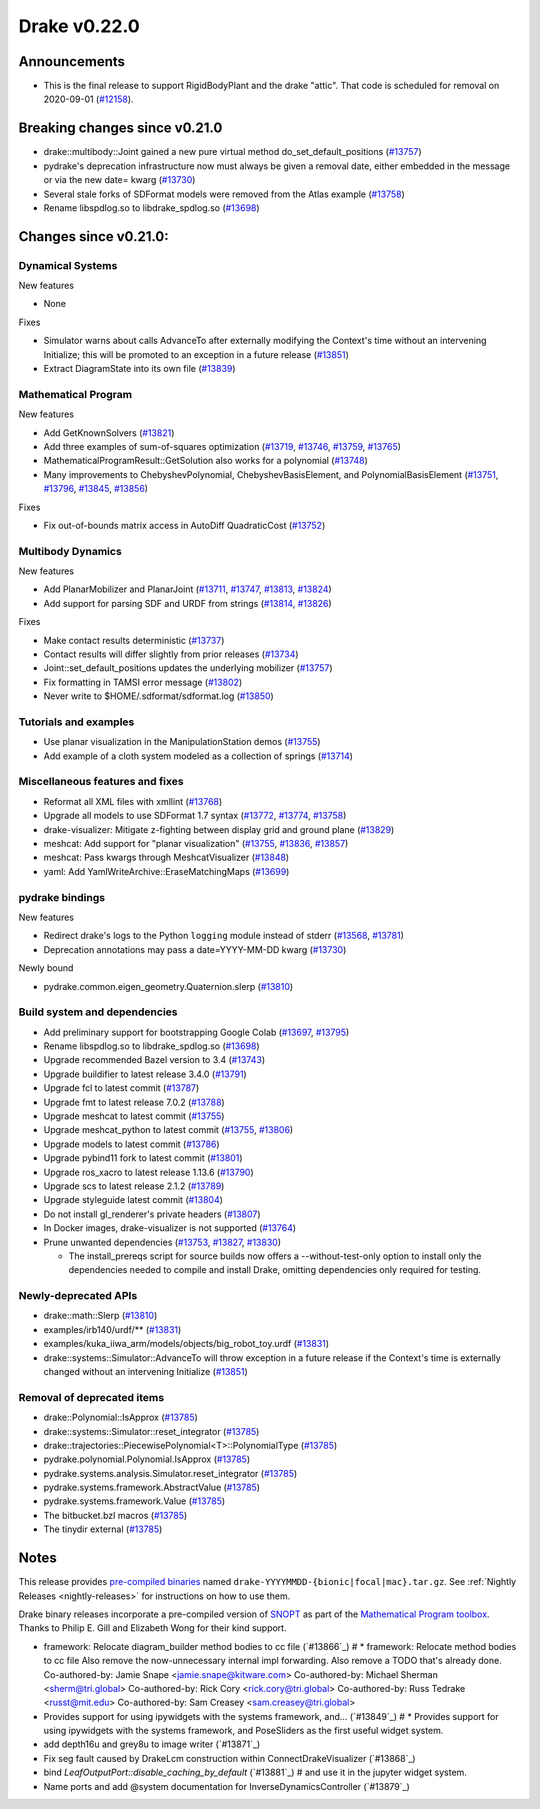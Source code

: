 *************
Drake v0.22.0
*************

Announcements
-------------

* This is the final release to support RigidBodyPlant and the drake "attic".
  That code is scheduled for removal on 2020-09-01 (`#12158`_).

Breaking changes since v0.21.0
------------------------------

* drake::multibody::Joint gained a new pure virtual method do_set_default_positions (`#13757`_)
* pydrake's deprecation infrastructure now must always be given a removal date, either embedded in the message or via the new date= kwarg (`#13730`_)
* Several stale forks of SDFormat models were removed from the Atlas example (`#13758`_)
* Rename libspdlog.so to libdrake_spdlog.so (`#13698`_)

Changes since v0.21.0:
----------------------

Dynamical Systems
~~~~~~~~~~~~~~~~~

New features

* None

Fixes

* Simulator warns about calls AdvanceTo after externally modifying the Context's time without an intervening Initialize; this will be promoted to an exception in a future release (`#13851`_)
* Extract DiagramState into its own file (`#13839`_)

Mathematical Program
~~~~~~~~~~~~~~~~~~~~

New features

* Add GetKnownSolvers (`#13821`_)
* Add three examples of sum-of-squares optimization (`#13719`_, `#13746`_, `#13759`_, `#13765`_)
* MathematicalProgramResult::GetSolution also works for a polynomial (`#13748`_)
* Many improvements to ChebyshevPolynomial, ChebyshevBasisElement, and PolynomialBasisElement (`#13751`_, `#13796`_, `#13845`_, `#13856`_)

Fixes

* Fix out-of-bounds matrix access in AutoDiff QuadraticCost (`#13752`_)

Multibody Dynamics
~~~~~~~~~~~~~~~~~~

New features

* Add PlanarMobilizer and PlanarJoint (`#13711`_, `#13747`_, `#13813`_, `#13824`_)
* Add support for parsing SDF and URDF from strings (`#13814`_, `#13826`_)

Fixes

* Make contact results deterministic (`#13737`_)
* Contact results will differ slightly from prior releases (`#13734`_)
* Joint::set_default_positions updates the underlying mobilizer (`#13757`_)
* Fix formatting in TAMSI error message (`#13802`_)
* Never write to $HOME/.sdformat/sdformat.log (`#13850`_)

Tutorials and examples
~~~~~~~~~~~~~~~~~~~~~~

* Use planar visualization in the ManipulationStation demos (`#13755`_)
* Add example of a cloth system modeled as a collection of springs (`#13714`_)

Miscellaneous features and fixes
~~~~~~~~~~~~~~~~~~~~~~~~~~~~~~~~

* Reformat all XML files with xmllint (`#13768`_)
* Upgrade all models to use SDFormat 1.7 syntax (`#13772`_, `#13774`_, `#13758`_)
* drake-visualizer: Mitigate z-fighting between display grid and ground plane (`#13829`_)
* meshcat: Add support for "planar visualization" (`#13755`_, `#13836`_, `#13857`_)
* meshcat: Pass kwargs through MeshcatVisualizer (`#13848`_)
* yaml: Add YamlWriteArchive::EraseMatchingMaps (`#13699`_)

pydrake bindings
~~~~~~~~~~~~~~~~

New features

* Redirect drake's logs to the Python ``logging`` module instead of stderr (`#13568`_, `#13781`_)
* Deprecation annotations may pass a date=YYYY-MM-DD kwarg (`#13730`_)

Newly bound

* pydrake.common.eigen_geometry.Quaternion.slerp (`#13810`_)

Build system and dependencies
~~~~~~~~~~~~~~~~~~~~~~~~~~~~~

* Add preliminary support for bootstrapping Google Colab (`#13697`_, `#13795`_)
* Rename libspdlog.so to libdrake_spdlog.so (`#13698`_)
* Upgrade recommended Bazel version to 3.4 (`#13743`_)
* Upgrade buildifier to latest release 3.4.0 (`#13791`_)
* Upgrade fcl to latest commit (`#13787`_)
* Upgrade fmt to latest release 7.0.2 (`#13788`_)
* Upgrade meshcat to latest commit (`#13755`_)
* Upgrade meshcat_python to latest commit (`#13755`_, `#13806`_)
* Upgrade models to latest commit (`#13786`_)
* Upgrade pybind11 fork to latest commit (`#13801`_)
* Upgrade ros_xacro to latest release 1.13.6 (`#13790`_)
* Upgrade scs to latest release 2.1.2 (`#13789`_)
* Upgrade styleguide latest commit (`#13804`_)
* Do not install gl_renderer's private headers (`#13807`_)
* In Docker images, drake-visualizer is not supported (`#13764`_)
* Prune unwanted dependencies (`#13753`_, `#13827`_, `#13830`_)

  * The install_prereqs script for source builds now offers a --without-test-only option to install only the dependencies needed to compile and install Drake, omitting dependencies only required for testing.

Newly-deprecated APIs
~~~~~~~~~~~~~~~~~~~~~

* drake::math::Slerp (`#13810`_)
* examples/irb140/urdf/** (`#13831`_)
* examples/kuka_iiwa_arm/models/objects/big_robot_toy.urdf (`#13831`_)
* drake::systems::Simulator::AdvanceTo will throw exception in a future release if the Context's time is externally changed without an intervening Initialize (`#13851`_)

Removal of deprecated items
~~~~~~~~~~~~~~~~~~~~~~~~~~~

* drake::Polynomial::IsApprox (`#13785`_)
* drake::systems::Simulator::reset_integrator (`#13785`_)
* drake::trajectories::PiecewisePolynomial<T>::PolynomialType (`#13785`_)
* pydrake.polynomial.Polynomial.IsApprox (`#13785`_)
* pydrake.systems.analysis.Simulator.reset_integrator (`#13785`_)
* pydrake.systems.framework.AbstractValue (`#13785`_)
* pydrake.systems.framework.Value (`#13785`_)
* The bitbucket.bzl macros (`#13785`_)
* The tinydir external (`#13785`_)

Notes
-----

This release provides `pre-compiled binaries
<https://github.com/RobotLocomotion/drake/releases/tag/v0.22.0>`__ named
``drake-YYYYMMDD-{bionic|focal|mac}.tar.gz``. See :ref:`Nightly Releases
<nightly-releases>` for instructions on how to use them.

Drake binary releases incorporate a pre-compiled version of `SNOPT
<https://ccom.ucsd.edu/~optimizers/solvers/snopt/>`__ as part of the
`Mathematical Program toolbox
<https://drake.mit.edu/doxygen_cxx/group__solvers.html>`__. Thanks to
Philip E. Gill and Elizabeth Wong for their kind support.

.. _#12158: https://github.com/RobotLocomotion/drake/pull/12158
.. _#13568: https://github.com/RobotLocomotion/drake/pull/13568
.. _#13697: https://github.com/RobotLocomotion/drake/pull/13697
.. _#13698: https://github.com/RobotLocomotion/drake/pull/13698
.. _#13699: https://github.com/RobotLocomotion/drake/pull/13699
.. _#13711: https://github.com/RobotLocomotion/drake/pull/13711
.. _#13714: https://github.com/RobotLocomotion/drake/pull/13714
.. _#13719: https://github.com/RobotLocomotion/drake/pull/13719
.. _#13730: https://github.com/RobotLocomotion/drake/pull/13730
.. _#13734: https://github.com/RobotLocomotion/drake/pull/13734
.. _#13737: https://github.com/RobotLocomotion/drake/pull/13737
.. _#13743: https://github.com/RobotLocomotion/drake/pull/13743
.. _#13746: https://github.com/RobotLocomotion/drake/pull/13746
.. _#13747: https://github.com/RobotLocomotion/drake/pull/13747
.. _#13748: https://github.com/RobotLocomotion/drake/pull/13748
.. _#13751: https://github.com/RobotLocomotion/drake/pull/13751
.. _#13752: https://github.com/RobotLocomotion/drake/pull/13752
.. _#13753: https://github.com/RobotLocomotion/drake/pull/13753
.. _#13755: https://github.com/RobotLocomotion/drake/pull/13755
.. _#13757: https://github.com/RobotLocomotion/drake/pull/13757
.. _#13758: https://github.com/RobotLocomotion/drake/pull/13758
.. _#13759: https://github.com/RobotLocomotion/drake/pull/13759
.. _#13764: https://github.com/RobotLocomotion/drake/pull/13764
.. _#13765: https://github.com/RobotLocomotion/drake/pull/13765
.. _#13768: https://github.com/RobotLocomotion/drake/pull/13768
.. _#13772: https://github.com/RobotLocomotion/drake/pull/13772
.. _#13774: https://github.com/RobotLocomotion/drake/pull/13774
.. _#13781: https://github.com/RobotLocomotion/drake/pull/13781
.. _#13785: https://github.com/RobotLocomotion/drake/pull/13785
.. _#13786: https://github.com/RobotLocomotion/drake/pull/13786
.. _#13787: https://github.com/RobotLocomotion/drake/pull/13787
.. _#13788: https://github.com/RobotLocomotion/drake/pull/13788
.. _#13789: https://github.com/RobotLocomotion/drake/pull/13789
.. _#13790: https://github.com/RobotLocomotion/drake/pull/13790
.. _#13791: https://github.com/RobotLocomotion/drake/pull/13791
.. _#13795: https://github.com/RobotLocomotion/drake/pull/13795
.. _#13796: https://github.com/RobotLocomotion/drake/pull/13796
.. _#13801: https://github.com/RobotLocomotion/drake/pull/13801
.. _#13802: https://github.com/RobotLocomotion/drake/pull/13802
.. _#13804: https://github.com/RobotLocomotion/drake/pull/13804
.. _#13806: https://github.com/RobotLocomotion/drake/pull/13806
.. _#13807: https://github.com/RobotLocomotion/drake/pull/13807
.. _#13810: https://github.com/RobotLocomotion/drake/pull/13810
.. _#13813: https://github.com/RobotLocomotion/drake/pull/13813
.. _#13814: https://github.com/RobotLocomotion/drake/pull/13814
.. _#13821: https://github.com/RobotLocomotion/drake/pull/13821
.. _#13824: https://github.com/RobotLocomotion/drake/pull/13824
.. _#13826: https://github.com/RobotLocomotion/drake/pull/13826
.. _#13827: https://github.com/RobotLocomotion/drake/pull/13827
.. _#13829: https://github.com/RobotLocomotion/drake/pull/13829
.. _#13830: https://github.com/RobotLocomotion/drake/pull/13830
.. _#13831: https://github.com/RobotLocomotion/drake/pull/13831
.. _#13836: https://github.com/RobotLocomotion/drake/pull/13836
.. _#13839: https://github.com/RobotLocomotion/drake/pull/13839
.. _#13845: https://github.com/RobotLocomotion/drake/pull/13845
.. _#13848: https://github.com/RobotLocomotion/drake/pull/13848
.. _#13850: https://github.com/RobotLocomotion/drake/pull/13850
.. _#13851: https://github.com/RobotLocomotion/drake/pull/13851
.. _#13856: https://github.com/RobotLocomotion/drake/pull/13856
.. _#13857: https://github.com/RobotLocomotion/drake/pull/13857

..
  Current oldest_commit e6aec974fbca64751e0d35a3eafc739d059e9275 (inclusive).
  Current newest_commit 0de592fdd53d55132b45a7a7c86b979a99f561e4 (inclusive).

* framework: Relocate diagram_builder method bodies to cc file (`#13866`_)  # * framework: Relocate method bodies to cc file Also remove the now-unnecessary internal impl forwarding. Also remove a TODO that's already done. Co-authored-by: Jamie Snape <jamie.snape@kitware.com> Co-authored-by: Michael Sherman <sherm@tri.global> Co-authored-by: Rick Cory <rick.cory@tri.global> Co-authored-by: Russ Tedrake <russt@mit.edu> Co-authored-by: Sam Creasey <sam.creasey@tri.global>
* Provides support for using ipywidgets with the systems framework, and… (`#13849`_)  # * Provides support for using ipywidgets with the systems framework, and PoseSliders as the first useful widget system.
* add depth16u and grey8u to image writer (`#13871`_)
* Fix seg fault caused by DrakeLcm construction within ConnectDrakeVisualizer (`#13868`_)
* bind `LeafOutputPort::disable_caching_by_default` (`#13881`_)  # and use it in the jupyter widget system.
* Name ports and add @system documentation for InverseDynamicsController (`#13879`_)
